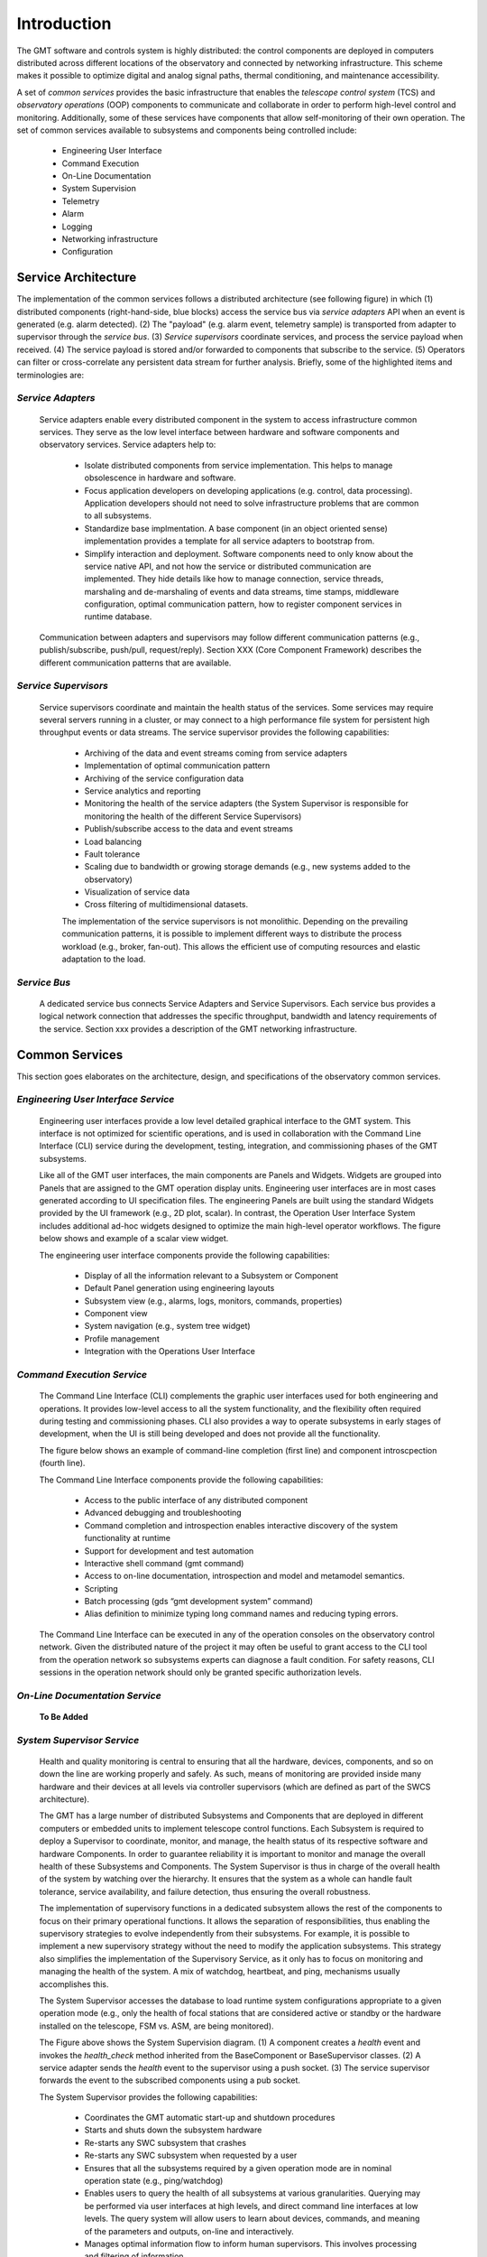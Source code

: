 .. _Home:

Introduction
============

The GMT software and controls system is highly distributed: the control
components are deployed in computers distributed across different locations of
the observatory and connected by networking infrastructure. This scheme makes it
possible to optimize digital and analog signal paths, thermal conditioning, and
maintenance accessibility.

A set of *common services* provides the basic infrastructure that enables the
*telescope control system* (TCS) and *observatory operations* (OOP) components
to communicate and collaborate in order to perform high-level control and
monitoring. Additionally, some of these services have components that allow
self-monitoring of their own operation.  The set of common services available to
subsystems and components being controlled include:

  * Engineering User Interface 
  * Command Execution
  * On-Line Documentation
  * System Supervision
  * Telemetry
  * Alarm
  * Logging
  * Networking infrastructure
  * Configuration

Service Architecture
--------------------

The implementation of the common services follows a distributed architecture (see
following figure) in which (1) distributed components (right-hand-side, blue
blocks) access the service bus via *service adapters* API when an event is
generated (e.g. alarm detected).  (2)  The "payload" (e.g. alarm event,
telemetry sample) is transported from adapter to supervisor through the *service
bus*. (3) *Service supervisors* coordinate services, and process the service
payload when received.  (4) The service payload is stored and/or forwarded to
components that subscribe to the service.  (5)  Operators can filter or
cross-correlate any persistent data stream for further analysis.  Briefly,
some of the highlighted items and terminologies are:

.. image:: _static/common-services-architecture.png
  :align: center
  :scale: 70%
  :alt: Common Services Architecture

*Service Adapters*
..................

  Service adapters enable every distributed component in the system to access
  infrastructure common services.  They serve as the low level interface between
  hardware and software components and observatory services.  Service adapters
  help to:

    *  Isolate distributed components from service implementation.  This
       helps to manage obsolescence in hardware and software.

    *  Focus application developers on developing applications (e.g. control,
       data processing).  Application developers should not need to solve
       infrastructure problems that are common to all subsystems.

    *  Standardize base implmentation. A base component (in an object oriented
       sense) implementation provides a template for all service adapters
       to bootstrap from. 

    *  Simplify interaction and deployment.  Software components need to only
       know about the service native API, and not how the service or
       distributed communication are implemented.  They hide details like
       how to manage connection, service threads, marshaling and de-marshaling
       of events and data streams, time stamps, middleware configuration,
       optimal communication pattern, how to register component services
       in runtime database.

  Communication between adapters and supervisors may
  follow different communication patterns (e.g., publish/subscribe, push/pull,
  request/reply).  Section XXX (Core Component Framework) describes the
  different communication patterns that are available. 

*Service Supervisors*
.....................

  Service supervisors coordinate and maintain the health status of the services.
  Some services may require several servers running in a cluster, or may connect
  to a high performance file system for persistent high throughput events or
  data streams. The service supervisor provides the following capabilities:

    * Archiving of the data and event streams coming from service adapters

    * Implementation of optimal communication pattern

    * Archiving of the service configuration data

    * Service analytics and reporting

    * Monitoring the health of the service adapters (the System Supervisor is
      responsible for monitoring the health of the different Service Supervisors)

    * Publish/subscribe access to the data and event streams

    * Load balancing

    * Fault tolerance

    * Scaling due to bandwidth or growing storage demands (e.g., new systems
      added to the observatory)

    * Visualization of service data

    * Cross filtering of multidimensional datasets.

    The implementation of the service supervisors is not monolithic. Depending
    on the prevailing communication patterns, it is possible to implement
    different ways to distribute the process workload (e.g., broker, fan-out).
    This allows the efficient use of computing resources and elastic adaptation
    to the load. 


*Service Bus*
.............

  A dedicated service bus connects Service Adapters and Service Supervisors.
  Each service bus provides a logical network connection that addresses the
  specific throughput, bandwidth and latency requirements of the service.
  Section xxx provides a description of the GMT networking infrastructure.


Common Services
---------------

This section goes elaborates on the architecture, design, and specifications of
the observatory common services.

*Engineering User Interface Service*
.....................................

  Engineering user interfaces provide a low level detailed graphical interface
  to the GMT system. This interface is not optimized for scientific operations,
  and is used in collaboration with the Command Line Interface (CLI) service
  during the development, testing, integration, and commissioning phases of the
  GMT subsystems.

  Like all of the GMT user interfaces, the main components are Panels and
  Widgets. Widgets are grouped into Panels that are assigned to the GMT
  operation display units. Engineering user interfaces are in most cases
  generated according to UI specification files. The engineering Panels are
  built using the standard Widgets provided by the UI framework (e.g., 2D plot,
  scalar). In contrast, the Operation User Interface System includes additional
  ad-hoc widgets designed to optimize the main high-level operator workflows.
  The figure below shows and example of a scalar view widget.

  ..
    Widget Figure here

  The engineering user interface components provide the following capabilities:

     * Display of all the information relevant to a Subsystem or Component
    
     * Default Panel generation using engineering layouts

     * Subsystem view (e.g., alarms, logs, monitors, commands, properties)

     * Component view

     * System navigation (e.g., system tree widget)

     * Profile management

     * Integration with the Operations User Interface


*Command Execution Service*
...........................

  The Command Line Interface (CLI) complements the graphic user interfaces used
  for both engineering and operations. It provides low-level access to all the
  system functionality, and the flexibility often required during testing and
  commissioning phases. CLI also provides a way to operate subsystems in early
  stages of development, when the UI is still being developed and does not provide
  all the functionality. 

  The figure below shows an example of command-line completion (first line) and
  component introscpection (fourth line).

  .. image:: _static/command-line-service.png
    :align: center
    :scale: 70%
    :alt: Command-line Service


  The Command Line Interface components provide the following capabilities:

    * Access to the public interface of any distributed component

    * Advanced debugging and troubleshooting

    * Command completion and introspection enables interactive discovery of the
      system functionality at runtime

    * Support for development and test automation

    * Interactive shell command (gmt command)

    * Access to on-line documentation, introspection and model and metamodel semantics.

    * Scripting

    * Batch processing (gds “gmt development system” command)

    * Alias definition to minimize typing long command names and reducing typing errors.

  The Command Line Interface can be executed in any of the operation consoles on
  the observatory control network. Given the distributed nature of the project
  it may often be useful to grant access to the CLI tool from the operation
  network so subsystems experts can diagnose a fault condition. For safety
  reasons, CLI sessions in the operation network should only be granted specific
  authorization levels.



*On-Line Documentation Service*
...............................

  **To Be Added**

*System Supervisor Service*
............................

  Health and quality monitoring is central to ensuring that all the hardware,
  devices, components, and so on down the line are working properly and safely.
  As such, means of monitoring are provided inside many hardware and their
  devices at all levels via controller supervisors (which are defined as part of
  the SWCS architecture).

  The GMT has a large number of distributed Subsystems and Components that are
  deployed in different computers or embedded units to implement telescope
  control functions. Each Subsystem is required to deploy a Supervisor to
  coordinate, monitor, and manage, the health status of its respective software
  and hardware Components. In order to guarantee reliability it is important to
  monitor and manage the overall health of these Subsystems and Components. The
  System Supervisor is thus in charge of the overall health of the system by
  watching over the hierarchy. It ensures that the system as a whole can handle
  fault tolerance, service availability, and failure detection, thus ensuring
  the overall robustness.
 
  The implementation of supervisory functions in a dedicated subsystem allows
  the rest of the components to focus on their primary operational functions. It
  allows the separation of responsibilities, thus enabling the supervisory
  strategies to evolve independently from their subsystems. For example, it is
  possible to implement a new supervisory strategy without the need to modify
  the application subsystems. This strategy also simplifies the implementation
  of the Supervisory Service, as it only has to focus on monitoring and managing
  the health of the system. A mix of watchdog, heartbeat, and ping, mechanisms
  usually accomplishes this.
 
  The System Supervisor accesses the database to load runtime system
  configurations appropriate to a given operation mode (e.g., only the health of
  focal stations that are considered active or standby or the hardware installed
  on the telescope, FSM vs. ASM, are being monitored).

  .. image:: _static/system-supervision-block-diagram.png
    :align: center
    :scale: 70%
    :alt: System Supervisor Service Block Diagram


  The Figure above shows the System Supervision diagram.  (1) A component
  creates a *health* event and invokes the *health_check* method inherited from
  the BaseComponent or BaseSupervisor classes. (2) A service adapter sends the
  *health* event to the supervisor using a push socket. (3) The service
  supervisor forwards the event to the subscribed components using a pub socket.

  The System Supervisor provides the following capabilities:

    * Coordinates the GMT automatic start-up and shutdown procedures

    * Starts and shuts down the subsystem hardware

    * Re-starts any SWC subsystem that crashes

    * Re-starts any SWC subsystem when requested by a user

    * Ensures that all the subsystems required by a given operation mode are in
      nominal operation state (e.g., ping/watchdog)

    * Enables users to query the health of all subsystems at various
      granularities. Querying may be performed via user interfaces at high levels,
      and direct command line interfaces at low levels. The query system will
      allow users to learn about devices, commands, and meaning of the parameters
      and outputs, on-line and interactively.

    * Manages optimal information flow to inform human supervisors. This
      involves processing and filtering of information.

    * Provides effective and efficient visualization displays that adequately
      capture the overall health of the observatory, telescope, instruments, and
      weather environment.

    * Reports host information: Operating system resources usage, version of
      operating system and installed software, version of every software module,
      validation vs. specified configuration.

    * Enables automated localization and alert of problems and devices that do
      not operate within nominal ranges, or environmental conditions that endanger
      the safety of the telescope or observatory.

    * Reports information about the processes running in the system: start time,
      status, etc.

    * Administers the system deployment model

    * Redeploys a service or process in an alternative computer if the one
      assigned becomes unresponsive.

    * Implements secondary fault tolerance and load balancing. (The system
      supervisor, analyses the load of the different services and may deploy
      additional resources to address additional demands)

    * Detects health of the underlying communication infrastructure

    * Implements an Observatory Wide rule system to match global rule conditions
      and trigger associated actions.

    * Acts as a Supervisor of supervisors. Each subsystem is required to deploy
      a Subsystem supervisor.


*Telemetry Service*
...................

  The telemetry service provides the ability to observe any data transmitted by
  hardware or software subsystem available for monitoring. Telemetry data
  usually consist of a continuous flow of scalar values at a certain rate. The
  Telemetry Service allows one to select the quantities to monitor, and to start
  or to stop collecting data.

  The telemetry adapter provides an interface that allows:

    * Retrieval of quantities to be monitored in a given Subsystem or Component

    * Start/stop sampling and collecting of monitoring data

    * Specifying the rate at which the data are sampled.

  Two categories of measurement data can be sampled:

    * Continuous: quantities that are continuous in values. For instance, a
      temperature sensor. 

    * Discrete: quantities that are discrete in values. For instance, the state
      of a switch (ON, OFF), the position of a window within a range of three
      possible positions (CLOSED, HALF-OPEN, OPEN), etc. When monitoring
      discrete quantities, only the changes of value are sampled.

  The telemetry service is implemented, like other infrastructure services, as a
  distributed system.  The telemetry adapters allow any component of the system,
  usually running in Device Control Computers, to send any telemetry data to the
  telemetry supervisor through a common API.  Depending on the required
  bandwidth the adapter may provide different transport strategies (e.g., a
  circular buffer held in memory or Solid State Disk that is flushed
  periodically) and fault tolerance capabilities (e.g., routing the outgoing
  data to an alternative supervisor). The telemetry supervisor takes care of
  storing the data in the telemetry database for further analysis or to relay
  the streams of data for presentation in the user interface.


*Alarm Service*
...............

  The alarm system, along with the system supervisor and the Interlock & Safety
  System (ISS), provide functions to assess and manage the overall health of the
  system. Alarm events are triggered when an alarm condition is detected by a
  Component (e.g., Controller or Supervisor). Alarm events are time-stamped and
  include information on the component that has triggered the alarm.

  The Alarm System provides the following capabilities:

    * Notification of alarm events from any component in the system

    * Analysis of the stream of alarms to identify system health conditions

    * Filtering of alarms

    * Storage of alarm events

    * Visualization of the status of all the alarms in the system

    * Correlation via timestamp with any other event in the system

    * Logging operator acknowledgment.

  In addition to the handling of alarm events, the alarm server provides
  features that allow managing of load balancing and fault tolerance. The alarm
  system operation, as with any other component, can be monitored by the
  telemetry system by specifying monitoring features in its interface (e.g., the
  number of components connected, the number of active alarms, state of the
  server, instant alarm throughput).


  The following alarm service block diagram shows how distributed components and
  supervisors access the Alarm Adapter interface to notify an alarm event.  (1)
  The component detects an alarm event and invokes the send_alarm method
  inherited from the BaseComponent or BaseSupervisor classes. (2) The service
  adapter sends the alarm event to the supervisor using a push socket. The
  Service supervisor applies the business process rules associated with the
  alarm event if they are defined. (3) The Service supervisor publishes the
  event to the subscribed components using a pub socket.

  .. image:: _static/alarm-service-block-diagram.png
    :align: center
    :scale: 70%
    :alt: Alarm Service Block Diagram

  When a fault condition occurs in a component, it is the responsibility of that
  component to either handle the fault or to transmit alarms up the supervisory
  chain until they reach a component that can address the problem, or else
  eventually up to the operations staff.

  The alarm system associates (using metadata) a set of actions with every alarm
  event that has to be monitored manually or executed automatically. These
  actions can include a reference to a workflow or sequence if one has been
  defined.  Alarm conditions are part of the specification of a component, shown
  in the following:

  ..
      Test this out in the future to include external code:

      .. literalinclude :: <path/to/file>
        :language: <file_language>


  .. code-block:: coffeescript

    # Alarm Event Specification

    EnumType "AlarmSeverity",
        desc: "Defines the severity level of the AlarmEvent"
        literals:
            ALARM_A: ""

    StructType "AlarmEvent",
        extends: []
        abstract: false
        desc: "Time stamped Alarm Event"
        elements:
            id:
                type: "string"
                desc: "Alarm ID. Allows associating the alarm with the Alarm description"
            value:
                type: "string"
                desc: "Text message with additional information related to the alarm event occurrence"
            timestamp: type:
                type: "TimeStamp"
                desc: "Trigger time of the alarm event"
            severity:
                type: "AlarmSeverity", desc: “Level of severity of the alarm event”
            source:
                type: “string”
                desc: “URI of the component that has detect the alarm condition”




*Logging Service*
.................

  Logging records the history of events, whether normal or abnormal, surrounding
  GMT operations, such as whether an user has logged on to the GMT, or an
  observation has just been completed. Logging events are intended for view and
  access on a console, and stored in a persistent database.

  The following illustrates a log event specification:

  .. code-block:: coffeescript

    # Logging Event Specification

    EnumType "LogLevel",

        desc: "The log methods expect a log level, which can be used to filter
              log messages when they are retrieved. Levels follow OSGi Log Service
              Specification."

        literals:
            LOG_DEBUG:   "Used for problem determination and may be irrelevant to anyone but
                         the Component developer."
            LOG_ERROR:   "Indicates the component may not be functional. Action should be
                         taken to correct this situation."
            LOG_INFO:    "May be the result of any change in the component and does not
                         indicate problem."
            LOG_WARNING: "Indicates a component is still functioning but may experience
                         problems in the future because a warning condition"

        StructType "LogEvent",
            extends: []
            abstract: false
            desc: "Time stamped Log event"
            elements:
                value:
                    type: "string"
                    desc: "Text message with additional information related to the alarm event occurrence"
                timestamp:
                    type: "TimeStamp"
                    desc: "Time of the creation of the log message"
                level:
                    type: "LogLevel"
                    desc: “Level of the log event"
                source:
                    type: "string"
                    desc: "URI of the component that has issue the log message"

  The figure below illustrates the Logging Service and the interactions between
  the components involved in the creation and propagation of log events. (1) A
  Component creates a log message and invokes the *log* method inherited from
  the BaseComponet or BaseSupervisor classes.  (2)  The Service Adapters forward
  the log events to the log supervisor using push/pull sockets. Usually a single
  Log Adapter is deployed for all the components of a Subsystem that are
  collocated in the same computer. Although the interfaces are different this
  arrangement is similar to the design other services. (3) The Service
  Supervisor forwards the event to the subscribed components using a pub socket.

  .. image:: _static/log-service-block-diagram.png
    :align: center
    :scale: 70%
    :alt: Logging Service Block Diagram


*Networking Infrastructure Service*
...................................

  A combination of multi-fiber trunks and breakout cables provides galvanic
  isolation between the different equipment installed in the electronics room and
  the telescope enclosure. The network layout is based on a switching fabric
  layout common in High Performance Computing applications.

  Logical networks (e.g., in the current baseline design, Infiniband) are used
  to implement the low latency communication between components involved in the
  “Fast-Control” AO loops, while 10/40 GbE is used to transport and store AO
  telemetry data streams independently of control data).


*Configuration Service*
.......................

  The properties / behaviors of all controlled Subsystems and Components are
  stored as sets of static properties or metadata in a Configuration Database.
  Operators or subsystem specialists need to change these properties, so it is
  not convenient to have them hardcoded. Instead, configuration service manages
  and modifies the behavior of the subsystems and components. Configurations can
  be changed as a whole, depending on the operation mode (e.g., different values
  on limits may be used for testing and calibration than during nominal
  operation). These properties are loaded during startup, but may be changed
  individually during the execution of the system (e.g., using a new look-up
  table to apply error mapping correction in a motion control system).
  
  The GMT SWC is composed of a large number of Subsystems and several thousand
  Component instances. Some Components are identical, such as the 6 positioners
  of the seven M2 segments. The behavior of the Controller of each positioner is
  the same and is implemented as a class, which is a specialization of
  BaseController. However, the configuration properties of each segment position
  Controller are different for each instance. As a result, the configuration
  service has to be able to manage efficiently a large number of configuration
  properties. As a general rule, there will be at least a default configuration
  for each component instance. It would be possible to create new configuration
  snapshots on-the-fly once a property is changed interactively.

  Each Subsystem is required to implement a Configuration Adapter, which is a
  specialization of the BaseConfigurationAdapter. The Configuration Adaptor
  interfaces with the Configuration Service to receive new configuration requests
  and implements the configuration strategy sequence. The change in configuration
  Properties of a Component depends on the state of the component, and not all the
  Properties can be changed in any state. For example, servo gain cannot be
  changed when a Controller is performing a motion in normal operation mode or the
  readout gain of a detector cannot be changed in the middle of a readout
  operation.
